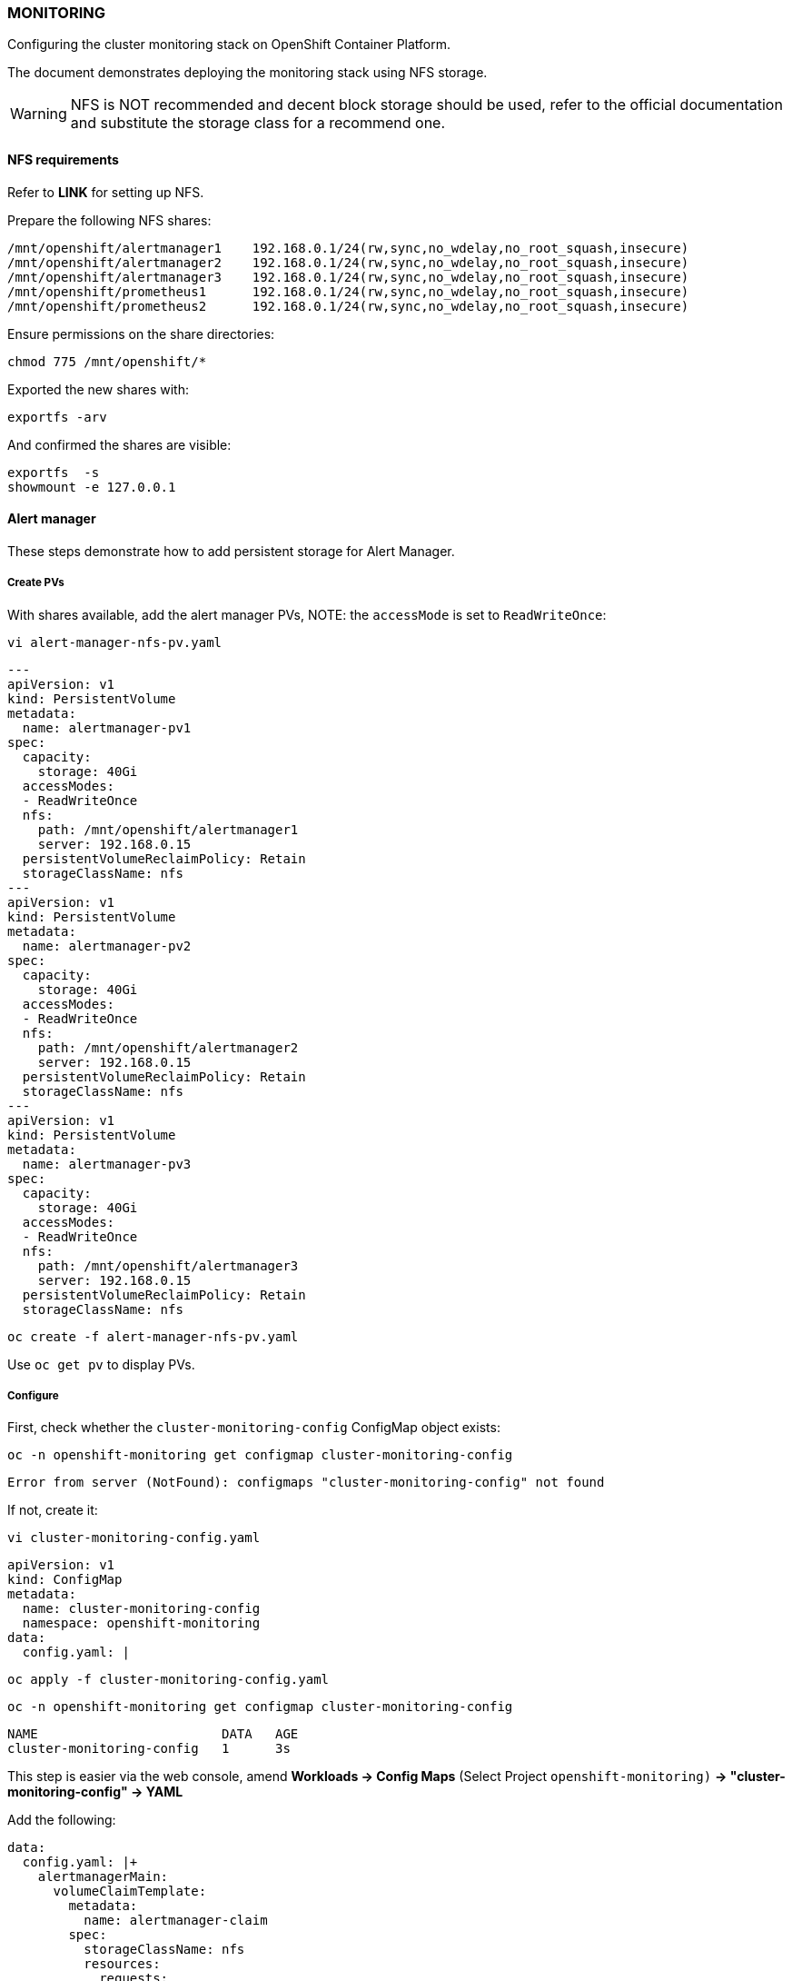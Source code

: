 === MONITORING

Configuring the cluster monitoring stack on OpenShift Container Platform.

The document demonstrates deploying the monitoring stack using NFS storage.

WARNING: NFS is NOT recommended and decent block storage should be used, refer to the official documentation and substitute the storage class for a recommend one.   

==== NFS requirements

Refer to *LINK* for setting up NFS.

Prepare the following NFS shares:

[source%nowrap,bash]
----
/mnt/openshift/alertmanager1    192.168.0.1/24(rw,sync,no_wdelay,no_root_squash,insecure)
/mnt/openshift/alertmanager2    192.168.0.1/24(rw,sync,no_wdelay,no_root_squash,insecure)
/mnt/openshift/alertmanager3    192.168.0.1/24(rw,sync,no_wdelay,no_root_squash,insecure)
/mnt/openshift/prometheus1      192.168.0.1/24(rw,sync,no_wdelay,no_root_squash,insecure)
/mnt/openshift/prometheus2      192.168.0.1/24(rw,sync,no_wdelay,no_root_squash,insecure)
----

Ensure permissions on the share directories:

[source%nowrap,bash]
----
chmod 775 /mnt/openshift/*
----

Exported the new shares with:

[source%nowrap,bash]
----
exportfs -arv
----

And confirmed the shares are visible:

[source%nowrap,bash]
----
exportfs  -s
showmount -e 127.0.0.1
----

==== Alert manager

These steps demonstrate how to add persistent storage for Alert Manager. 

===== Create PVs

With shares available,  add the alert manager PVs, NOTE: the `accessMode` is set to `ReadWriteOnce`:

[source%nowrap,bash]
----
vi alert-manager-nfs-pv.yaml
----

[source%nowrap,bash]
----
---
apiVersion: v1
kind: PersistentVolume
metadata:
  name: alertmanager-pv1
spec:
  capacity:
    storage: 40Gi
  accessModes:
  - ReadWriteOnce
  nfs:
    path: /mnt/openshift/alertmanager1
    server: 192.168.0.15
  persistentVolumeReclaimPolicy: Retain
  storageClassName: nfs
---
apiVersion: v1
kind: PersistentVolume
metadata:
  name: alertmanager-pv2
spec:
  capacity:
    storage: 40Gi
  accessModes:
  - ReadWriteOnce
  nfs:
    path: /mnt/openshift/alertmanager2
    server: 192.168.0.15
  persistentVolumeReclaimPolicy: Retain
  storageClassName: nfs
---
apiVersion: v1
kind: PersistentVolume
metadata:
  name: alertmanager-pv3
spec:
  capacity:
    storage: 40Gi
  accessModes:
  - ReadWriteOnce
  nfs:
    path: /mnt/openshift/alertmanager3
    server: 192.168.0.15
  persistentVolumeReclaimPolicy: Retain
  storageClassName: nfs
----

[source%nowrap,bash]
----
oc create -f alert-manager-nfs-pv.yaml
----

Use `oc get pv` to display PVs.

===== Configure

First, check whether the `cluster-monitoring-config` ConfigMap object exists:

[source%nowrap,bash]
----
oc -n openshift-monitoring get configmap cluster-monitoring-config
----

----
Error from server (NotFound): configmaps "cluster-monitoring-config" not found
----

If not, create it:

[source%nowrap,bash]
----
vi cluster-monitoring-config.yaml
----

[source%nowrap,bash]
----
apiVersion: v1
kind: ConfigMap
metadata:
  name: cluster-monitoring-config
  namespace: openshift-monitoring
data:
  config.yaml: |
----

[source%nowrap,bash]
----
oc apply -f cluster-monitoring-config.yaml
----

[source%nowrap,bash]
----
oc -n openshift-monitoring get configmap cluster-monitoring-config
----

[source%nowrap,bash]
----
NAME                        DATA   AGE
cluster-monitoring-config   1      3s
----

This step is easier via the web console, amend *Workloads → Config Maps* (Select Project `openshift-monitoring)` *→ "cluster-monitoring-config" → YAML*

Add the following:

[source%nowrap,bash]
----
data:
  config.yaml: |+
    alertmanagerMain:
      volumeClaimTemplate:
        metadata:
          name: alertmanager-claim
        spec:
          storageClassName: nfs
          resources:
            requests:
              storage: 40Gi
----

Take note of the storage size, storage class name and node selector (if applicable) for your environment.

Make sure you in the right project:

[source%nowrap,bash]
----
oc project openshift-monitoring
----

You should see the three `alertmanager-main` pods recreating:

[source%nowrap,bash]
----
oc get pods
----
[source%nowrap,bash]
----
NAME                                           READY   STATUS              RESTARTS   AGE
alertmanager-main-0                            0/5     ContainerCreating   0          36s
alertmanager-main-1                            0/5     ContainerCreating   0          36s
alertmanager-main-2                            0/5     ContainerCreating   0          36s
----

And the that PVCs have been claimed:

[source%nowrap,bash]
----
oc get pvc
----

[source%nowrap,bash]
----
NAME                                     STATUS   VOLUME             CAPACITY   ACCESS MODES   STORAGECLASS   AGE
alertmanager-claim-alertmanager-main-0   Bound    alertmanager-pv1   40Gi       RWO            nfs            26h
alertmanager-claim-alertmanager-main-1   Bound    alertmanager-pv3   40Gi       RWO            nfs            26h
alertmanager-claim-alertmanager-main-2   Bound    alertmanager-pv2   40Gi       RWO            nfs            26h
----

==== Prometheus

===== Create PVs

Add the prometheus PVs:

[source%nowrap,bash]
----
vi prometheus-nfs-pv.yaml
----

[source%nowrap,bash]
----
---
apiVersion: v1
kind: PersistentVolume
metadata:
  name: prometheus-pv1
spec:
  capacity:
    storage: 40Gi
  accessModes:
  - ReadWriteOnce
  nfs:
    path: /mnt/openshift/prometheus1
    server: 192.168.0.15
  persistentVolumeReclaimPolicy: Retain
  storageClassName: nfs
---
apiVersion: v1
kind: PersistentVolume
metadata:
  name: prometheus-pv2
spec:
  capacity:
    storage: 40Gi
  accessModes:
  - ReadWriteOnce
  nfs:
    path: /mnt/openshift/prometheus2
    server: 192.168.0.15
  persistentVolumeReclaimPolicy: Retain
  storageClassName: nfs
----
[source%nowrap,bash]
----
oc create -f prometheus-nfs-pv.yaml
----

===== Configure

Again via the web console, amend *Workloads → Config Maps* (Select Project `openshift-monitoring`) *→ "cluster-monitoring-config" → YAML*

And add the following:

[source%nowrap,bash]
----
    prometheusK8s:
      volumeClaimTemplate:
          metadata:
            name: prometheus-claim
          spec:
            storageClassName: nfs
            resources:
              requests:
                storage: 40Gi
----

Note, this is appended so the whole configuration should look like this:

[source%nowrap,bash]
----
data:
  config.yaml: |+
    alertmanagerMain:
      volumeClaimTemplate:
        metadata:
          name: alertmanager-claim
        spec:
          storageClassName: nfs
          resources:
            requests:
              storage: 40Gi
    prometheusK8s:
      volumeClaimTemplate:
          metadata:
            name: prometheus-claim
          spec:
            storageClassName: nfs
            resources:
              requests:
                storage: 40Gi
----

Once completed, you should see all the PVCs have been claimed:

[source%nowrap,bash]
----
oc get pvc
----
[source%nowrap,bash]
----
NAME                                     STATUS   VOLUME             CAPACITY   ACCESS MODES   STORAGECLASS   AGE
alertmanager-claim-alertmanager-main-0   Bound    alertmanager-pv1   40Gi       RWO            nfs            4m32s
alertmanager-claim-alertmanager-main-1   Bound    alertmanager-pv3   40Gi       RWO            nfs            4m32s
alertmanager-claim-alertmanager-main-2   Bound    alertmanager-pv2   40Gi       RWO            nfs            4m32s
prometheus-claim-prometheus-k8s-0        Bound    prometheus-pv1     40Gi       RWO            nfs            14s
prometheus-claim-prometheus-k8s-1        Bound    prometheus-pv2     40Gi       RWO            nfs            14s
----

And everything running correctly:

[source%nowrap,bash]
----
oc get pods
----

[source%nowrap,bash]
----
NAME                                           READY   STATUS    RESTARTS   AGE
alertmanager-main-0                            5/5     Running   0          26h
alertmanager-main-1                            5/5     Running   0          26h
alertmanager-main-2                            5/5     Running   0          26h
cluster-monitoring-operator-75f6b78475-4f4s9   2/2     Running   3          2d2h
grafana-74564f7ff4-sqw8g                       2/2     Running   0          2d2h
kube-state-metrics-b6fb95865-hzsst             3/3     Running   0          2d2h
node-exporter-ccmbm                            2/2     Running   0          2d2h
node-exporter-n5sdt                            2/2     Running   0          2d2h
node-exporter-psbt4                            2/2     Running   0          2d2h
openshift-state-metrics-5894b6c4df-fv9km       3/3     Running   0          2d2h
prometheus-adapter-58d9999987-9lltc            1/1     Running   0          27h
prometheus-adapter-58d9999987-lhtvc            1/1     Running   0          27h
prometheus-k8s-0                               7/7     Running   1          26h
prometheus-k8s-1                               7/7     Running   1          26h
prometheus-operator-68f6b4f6bb-4mxcn           2/2     Running   0          47h
telemeter-client-79d6fc74c-wjqgw               3/3     Running   0          2d2h
thanos-querier-66f4b4c758-2z4f6                4/4     Running   0          2d2h
thanos-querier-66f4b4c758-fsqfz                4/4     Running   0          2d2h
----

==== Node selectors

If using infra nodes, add node selectors to the configuration, here is a complete example for OCP 4.6:

[source%nowrap,bash]
----
apiVersion: v1
kind: ConfigMap
metadata:
  name: cluster-monitoring-config
  namespace: openshift-monitoring
data:
  config.yaml: |+
    alertmanagerMain:
      nodeSelector:
        node-role.kubernetes.io/infra: ""
      volumeClaimTemplate:
        metadata:
          name: alertmanager-claim
        spec:
          storageClassName: local-sc
          resources:
            requests:
              storage: 40Gi
    prometheusK8s:
      nodeSelector:
        node-role.kubernetes.io/infra: ""
      volumeClaimTemplate:
          metadata:
            name: prometheus-claim
          spec:
            storageClassName: local-sc
            resources:
              requests:
                storage: 40Gi
    prometheusOperator:
      nodeSelector:
        node-role.kubernetes.io/infra: ""
    grafana:
      nodeSelector:
        node-role.kubernetes.io/infra: ""
    k8sPrometheusAdapter:
      nodeSelector:
        node-role.kubernetes.io/infra: ""
    kubeStateMetrics:
      nodeSelector:
        node-role.kubernetes.io/infra: ""
    telemeterClient:
      nodeSelector:
        node-role.kubernetes.io/infra: ""
    openshiftStateMetrics:
      nodeSelector:
        node-role.kubernetes.io/infra: ""
    thanosQuerier:
      nodeSelector:
        nodename: worker1.cluster.lab.com
        nodename: worker2.cluster.lab.com
----

// This is a comment and won't be rendered.